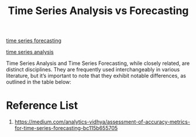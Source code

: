 :PROPERTIES:
:ID:       2584d297-c6a7-4add-a629-bccedde9060b
:END:
#+title: Time Series Analysis vs Forecasting

[[id:632ab9ee-b7d2-4504-97e2-25009469c495][time series forecasting]]

[[id:35c83267-0940-4862-b59a-6c9a925851e8][time series analysis]]

Time Series Analysis and Time Series Forecasting, while closely related, are distinct disciplines. They are frequently used interchangeably in various literature, but it’s important to note that they exhibit notable differences, as outlined in the table below:
[[https://miro.medium.com/v2/resize:fit:720/format:webp/1*B9TXnHXXBNLCpFQkUUAXog.png]]

* Reference List
1. https://medium.com/analytics-vidhya/assessment-of-accuracy-metrics-for-time-series-forecasting-bc115b655705
